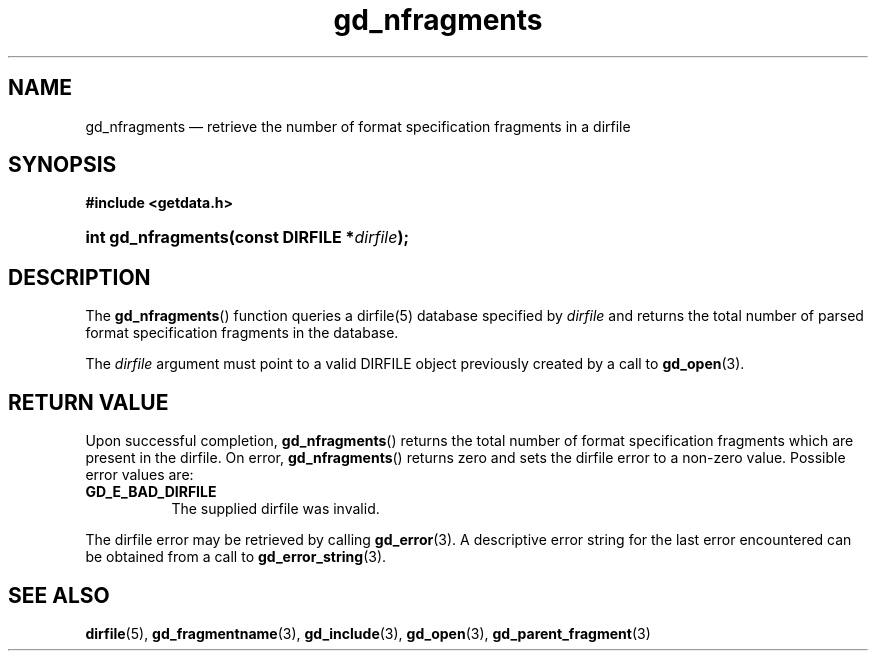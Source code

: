 .\" gd_nfragments.3.  The gd_nfragments man page.
.\"
.\" (C) 2008, 2010 D. V. Wiebe
.\"
.\""""""""""""""""""""""""""""""""""""""""""""""""""""""""""""""""""""""""
.\"
.\" This file is part of the GetData project.
.\"
.\" Permission is granted to copy, distribute and/or modify this document
.\" under the terms of the GNU Free Documentation License, Version 1.2 or
.\" any later version published by the Free Software Foundation; with no
.\" Invariant Sections, with no Front-Cover Texts, and with no Back-Cover
.\" Texts.  A copy of the license is included in the `COPYING.DOC' file
.\" as part of this distribution.
.\"
.TH gd_nfragments 3 "21 July 2010" "Version 0.7.0" "GETDATA"
.SH NAME
gd_nfragments \(em retrieve the number of format specification fragments in a
dirfile
.SH SYNOPSIS
.B #include <getdata.h>
.HP
.nh
.ad l
.BI "int gd_nfragments(const DIRFILE *" dirfile );
.hy
.ad n
.SH DESCRIPTION
The
.BR gd_nfragments ()
function queries a dirfile(5) database specified by
.I dirfile
and returns the total number of parsed format specification fragments in the
database.

The 
.I dirfile
argument must point to a valid DIRFILE object previously created by a call to
.BR gd_open (3).

.SH RETURN VALUE
Upon successful completion,
.BR gd_nfragments ()
returns the total number of format specification fragments which are present in
the dirfile.  On error, 
.BR gd_nfragments ()
returns zero and sets the dirfile error to a non-zero value.  Possible error
values are:
.TP 8
.B GD_E_BAD_DIRFILE
The supplied dirfile was invalid.
.P
The dirfile error may be retrieved by calling
.BR gd_error (3).
A descriptive error string for the last error encountered can be obtained from
a call to
.BR gd_error_string (3).
.SH SEE ALSO
.BR dirfile (5),
.BR gd_fragmentname (3),
.BR gd_include (3),
.BR gd_open (3),
.BR gd_parent_fragment (3)
